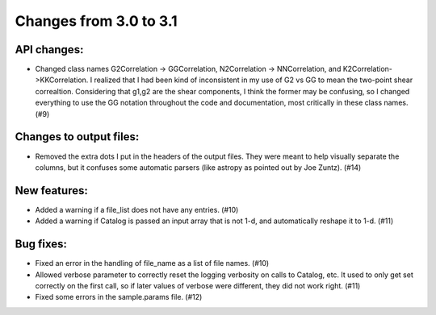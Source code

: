 Changes from 3.0 to 3.1
=======================


API changes:
------------

- Changed class names G2Correlation -> GGCorrelation, N2Correlation ->
  NNCorrelation, and K2Correlation->KKCorrelation.  I realized that I had
  been kind of inconsistent in my use of G2 vs GG to mean the two-point
  shear correaltion.  Considering that g1,g2 are the shear components, I 
  think the former may be confusing, so I changed everything to use 
  the GG notation throughout the code and documentation, most critically
  in these class names. (#9)


Changes to output files:
------------------------

- Removed the extra dots I put in the headers of the output files.  They were
  meant to help visually separate the columns, but it confuses some automatic
  parsers (like astropy as pointed out by Joe Zuntz).  (#14)


New features:
-------------

- Added a warning if a file_list does not have any entries. (#10)
- Added a warning if Catalog is passed an input array that is not 1-d, and 
  automatically reshape it to 1-d. (#11)


Bug fixes:
----------

- Fixed an error in the handling of file_name as a list of file names. (#10)
- Allowed verbose parameter to correctly reset the logging verbosity on calls
  to Catalog, etc.  It used to only get set correctly on the first call, so if
  later values of verbose were different, they did not work right. (#11)
- Fixed some errors in the sample.params file. (#12)
